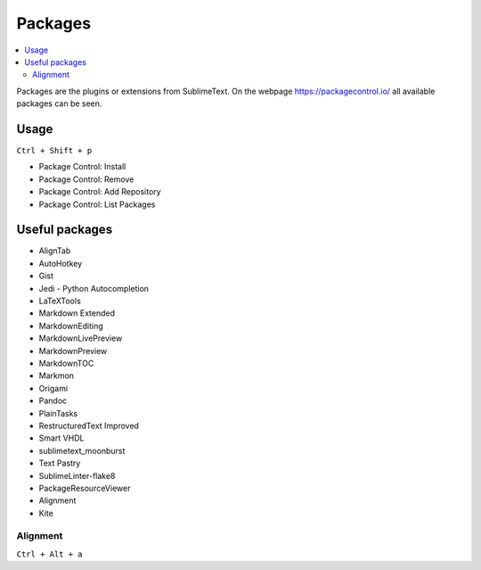 ========
Packages
========

.. contents:: :local:

Packages are the plugins or extensions from SublimeText. On the webpage https://packagecontrol.io/ all available packages can be seen.

Usage
=====

``Ctrl + Shift + p``

* Package Control: Install
* Package Control: Remove
* Package Control: Add Repository
* Package Control: List Packages

Useful packages
===============

* AlignTab
* AutoHotkey
* Gist
* Jedi - Python Autocompletion
* LaTeXTools
* Markdown Extended
* MarkdownEditing
* MarkdownLivePreview
* MarkdownPreview
* MarkdownTOC
* Markmon
* Origami
* Pandoc
* PlainTasks
* RestructuredText Improved
* Smart VHDL
* sublimetext_moonburst
* Text Pastry
* SublimeLinter-flake8
* PackageResourceViewer
* Alignment
* Kite

Alignment
---------

.. code-block:: json
   :caption: alignemnt settings

   {
       // The mid-line characters to align in a multi-line selection, changing
       // this to an empty array will disable mid-line alignment
       "alignment_chars": [
           "^", "|", ":", ":=", "<=", "=>"
       ]
   }

``Ctrl + Alt + a``
